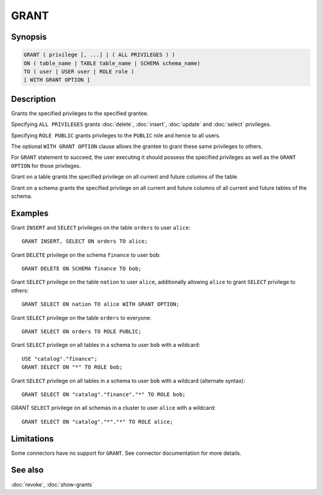 =====
GRANT
=====

Synopsis
--------

.. code-block:: text

    GRANT ( privilege [, ...] | ( ALL PRIVILEGES ) )
    ON ( table_name | TABLE table_name | SCHEMA schema_name)
    TO ( user | USER user | ROLE role )
    [ WITH GRANT OPTION ]

Description
-----------

Grants the specified privileges to the specified grantee.

Specifying ``ALL PRIVILEGES`` grants :doc:`delete`, :doc:`insert`, :doc:`update` and :doc:`select` privileges.

Specifying ``ROLE PUBLIC`` grants privileges to the ``PUBLIC`` role and hence to all users.

The optional ``WITH GRANT OPTION`` clause allows the grantee to grant these same privileges to others.

For ``GRANT`` statement to succeed, the user executing it should possess the specified privileges as well as the ``GRANT OPTION`` for those privileges.

Grant on a table grants the specified privilege on all current and future columns of the table.

Grant on a schema grants the specified privilege on all current and future columns of all current and future tables of the schema.

Examples
--------

Grant ``INSERT`` and ``SELECT`` privileges on the table ``orders`` to user ``alice``::

    GRANT INSERT, SELECT ON orders TO alice;

Grant ``DELETE`` privilege on the schema ``finance`` to user ``bob``::

    GRANT DELETE ON SCHEMA finance TO bob;

Grant ``SELECT`` privilege on the table ``nation`` to user ``alice``, additionally allowing ``alice`` to grant ``SELECT`` privilege to others::

    GRANT SELECT ON nation TO alice WITH GRANT OPTION;

Grant ``SELECT`` privilege on the table ``orders`` to everyone::

    GRANT SELECT ON orders TO ROLE PUBLIC;

Grant ``SELECT`` privilege on all tables in a schema to user ``bob`` with a wildcard::

    USE "catalog"."finance";
    GRANT SELECT ON "*" TO ROLE bob;

Grant ``SELECT`` privilege on all tables in a schema to user ``bob`` with a wildcard (alternate syntax)::

    GRANT SELECT ON "catalog"."finance"."*" TO ROLE bob;

GRANT ``SELECT`` privilege on all schemas in a cluster to user ``alice`` with a wildcard::

    GRANT SELECT ON "catalog"."*"."*" TO ROLE alice;

Limitations
-----------

Some connectors have no support for ``GRANT``.
See connector documentation for more details.

See also
--------

:doc:`revoke`, :doc:`show-grants`
